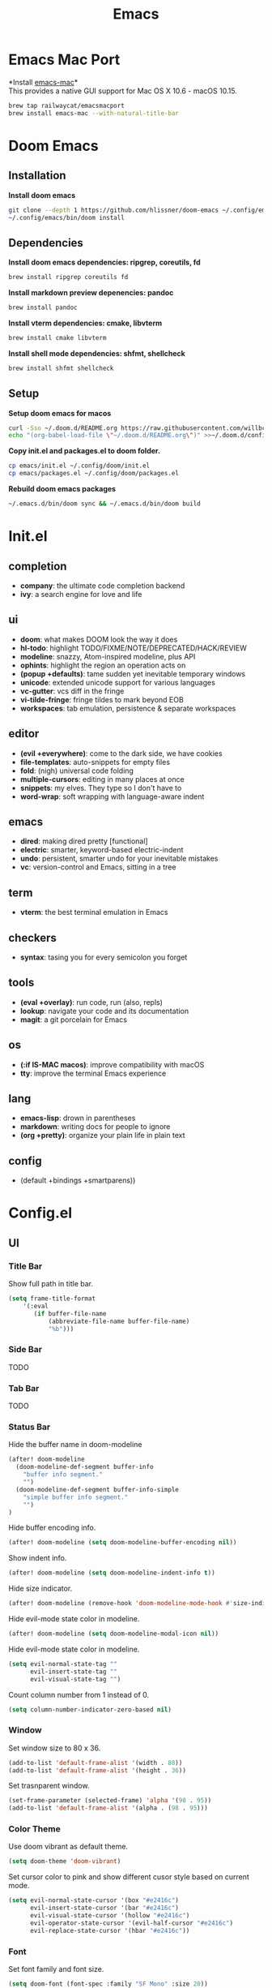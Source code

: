  #+TITLE: Emacs
* Emacs Mac Port
*Install [[https://github.com/railwaycat/homebrew-emacsmacport][emacs-mac]]*\\
This provides a native GUI support for Mac OS X 10.6 - macOS 10.15.
#+begin_src sh
brew tap railwaycat/emacsmacport
brew install emacs-mac --with-natural-title-bar
#+end_src
* Doom Emacs
** Installation
*Install doom emacs*
#+begin_src sh
git clone --depth 1 https://github.com/hlissner/doom-emacs ~/.config/emacs
~/.config/emacs/bin/doom install
#+end_src

** Dependencies
*Install doom emacs dependencies: ripgrep, coreutils, fd*
#+begin_src sh
brew install ripgrep coreutils fd
#+end_src

*Install markdown preview depenencies: pandoc*
#+begin_src sh
brew install pandoc
#+end_src

*Install vterm dependencies: cmake, libvterm*
#+begin_src sh
brew install cmake libvterm
#+end_src

*Install shell mode dependencies: shfmt, shellcheck*
#+begin_src sh
brew install shfmt shellcheck
#+end_src

** Setup
*Setup doom emacs for macos*
#+begin_src sh
curl -Sso ~/.doom.d/README.org https://raw.githubusercontent.com/willbchang/macos-emacs-doom.d/master/README.org
echo "(org-babel-load-file \"~/.doom.d/README.org\")" >>~/.doom.d/config.el
#+end_src

*Copy init.el and packages.el to doom folder.*
#+begin_src sh
cp emacs/init.el ~/.config/doom/init.el
cp emacs/packages.el ~/.config/doom/packages.el
#+end_src

*Rebuild doom emacs packages*
#+begin_src sh
~/.emacs.d/bin/doom sync && ~/.emacs.d/bin/doom build
#+end_src

* Init.el
** completion
- *company*: the ultimate code completion backend
- *ivy*: a search engine for love and life

** ui
- *doom*: what makes DOOM look the way it does
- *hl-todo*: highlight TODO/FIXME/NOTE/DEPRECATED/HACK/REVIEW
- *modeline*: snazzy, Atom-inspired modeline, plus API
- *ophints*: highlight the region an operation acts on
- *(popup +defaults)*: tame sudden yet inevitable temporary windows
- *unicode*: extended unicode support for various languages
- *vc-gutter*: vcs diff in the fringe
- *vi-tilde-fringe*: fringe tildes to mark beyond EOB
- *workspaces*: tab emulation, persistence & separate workspaces

** editor
- *(evil +everywhere)*: come to the dark side, we have cookies
- *file-templates*: auto-snippets for empty files
- *fold*: (nigh) universal code folding
- *multiple-cursors*: editing in many places at once
- *snippets*: my elves. They type so I don't have to
- *word-wrap*: soft wrapping with language-aware indent

** emacs
- *dired*: making dired pretty [functional]
- *electric*: smarter, keyword-based electric-indent
- *undo*: persistent, smarter undo for your inevitable mistakes
- *vc*: version-control and Emacs, sitting in a tree

** term
- *vterm*: the best terminal emulation in Emacs

** checkers
- *syntax*: tasing you for every semicolon you forget

** tools
- *(eval +overlay)*: run code, run (also, repls)
- *lookup*: navigate your code and its documentation
- *magit*: a git porcelain for Emacs

** os
- *(:if IS-MAC macos)*: improve compatibility with macOS
- *tty*: improve the terminal Emacs experience

** lang
- *emacs-lisp*: drown in parentheses
- *markdown*: writing docs for people to ignore
- *(org +pretty)*: organize your plain life in plain text

** config
- (default +bindings +smartparens))

* Config.el
** UI
*** Title Bar
Show full path in title bar.
#+begin_src emacs-lisp
(setq frame-title-format
    '(:eval
       (if buffer-file-name
           (abbreviate-file-name buffer-file-name)
           "%b")))
#+end_src

*** Side Bar
TODO
*** Tab Bar
TODO
*** Status Bar
Hide the buffer name in doom-modeline
#+begin_src emacs-lisp
(after! doom-modeline
  (doom-modeline-def-segment buffer-info
    "buffer info segment."
    "")
  (doom-modeline-def-segment buffer-info-simple
    "simple buffer info segment."
    "")
)
#+end_src

Hide buffer encoding info.
#+begin_src emacs-lisp
(after! doom-modeline (setq doom-modeline-buffer-encoding nil))
#+end_src

Show indent info.
#+begin_src emacs-lisp
(after! doom-modeline (setq doom-modeline-indent-info t))
#+end_src

Hide size indicator.
#+begin_src emacs-lisp
(after! doom-modeline (remove-hook 'doom-modeline-mode-hook #'size-indication-mode))
#+end_src

Hide evil-mode state color in modeline.
#+begin_src emacs-lisp
(after! doom-modeline (setq doom-modeline-modal-icon nil))
#+end_src

Hide evil-mode state color in modeline.
#+begin_src emacs-lisp
(setq evil-normal-state-tag ""
      evil-insert-state-tag ""
      evil-visual-state-tag "")
#+end_src

Count column number from 1 instead of 0.
#+begin_src emacs-lisp
(setq column-number-indicator-zero-based nil)
#+end_src

*** Window
Set window size to 80 x 36.
#+begin_src emacs-lisp
(add-to-list 'default-frame-alist '(width . 80))
(add-to-list 'default-frame-alist '(height . 36))
#+end_src

Set trasnparent window.
#+begin_src emacs-lisp
(set-frame-parameter (selected-frame) 'alpha '(98 . 95))
(add-to-list 'default-frame-alist '(alpha . (98 . 95)))
#+end_src

*** Color Theme
Use doom vibrant as default theme.
#+begin_src emacs-lisp
(setq doom-theme 'doom-vibrant)
#+end_src

Set cursor color to pink and show different cusor style based on current mode.
#+begin_src emacs-lisp
(setq evil-normal-state-cursor '(box "#e2416c")
      evil-insert-state-cursor '(bar "#e2416c")
      evil-visual-state-cursor '(hollow "#e2416c")
      evil-operator-state-cursor '(evil-half-cursor "#e2416c")
      evil-replace-state-cursor '(hbar "#e2416c"))
#+end_src

*** Font
Set font family and font size.
#+begin_src emacs-lisp
(setq doom-font (font-spec :family "SF Mono" :size 20))
#+end_src

*** Line Number
| Display Style                | Value     | Status   |
|------------------------------+-----------+----------|
| Absolute line numbers        | t         | Default  |
| Relative line numbers        | 'relative | Prefered |
| Relative visual line numbers | 'visual   |          |
| No line numbers              | nil       |          |
#+begin_src emacs-lisp
(setq display-line-numbers-type 'relative)
#+end_src

** Keybindings
Disable conflict or unused keybindings.
#+begin_src emacs-lisp
(map!
    "M-0" nil
 :n "s-0" nil
 :n "C--" nil
 :n "C-=" nil
 :n "C-+" nil
)
#+end_src

*** Text Editing
| Keybindings                | Features                          | Convention | Built in Status |
|----------------------------+-----------------------------------+------------+-----------------|
| ~Command + C~              | Copy                              | macOS      | Doom Emacs      |
| ~Command + V~              | Paste                             | macOS      | Doom Emacs      |
| ~Command + X~              | Cut                               | macOS      | Customize       |
| ~Command + Z~              | Undo                              | macOS      | Doom Emacs      |
| ~Command + Shift + Z~      | Redo                              | macOS      | Doom Emacs      |
| ~Command + A~              | Select All Text                   | macOS      | Doom Emacs      |
| ~Command + F~              | Search Text                       | macOS      | Doom Emacs      |
| ~Command + ↑~              | Move to the top of the file.      | macOS      | Customize       |
| ~Command + ↓~              | Move to the bottom of the file    | macOS      | Customize       |
| ~Command + ←~              | Move to the beginning of the line | macOS      | Doom Emacs      |
| ~Command + →~              | Move to the end of the line       | macOS      | Doom Emacs      |
| ~Command + L~              | Go to Line                        | macOS      | Doom Emacs      |
| ~Option + Delete~          | Delete a word                     | macOS      | Doom Emacs      |
| ~Command + Delete~         | Delete to Line Start              | macOS      | Doom Emacs      |
| ~Command + Shift + Delete~ | Delete Entire Line                | Personal   | Customize       |
| ~Command + /~              | Comment or Uncomment line(s)      | macOS      | Customize       |


#+begin_src emacs-lisp
(map!
 :g "s-x"               'kill-region
    "s-S-<backspace>"   'kill-whole-line
    "s-<up>"            'beginning-of-buffer
    "s-<down>"          'end-of-buffer
 :i "s-/"               'evilnc-comment-or-uncomment-lines
)
#+end_src

*** Buffer
| Keybindings   | Features              | Convention | Built in Status |
|---------------+-----------------------+------------+-----------------|
| ~Command + W~ | Close Current Buffer  | macOS      | Customize       |
| ~Command + [~ | Go to previous Buffer | macOS      | Customize       |
| ~Command + ]~ | Go to next Buffer     | macOS      | Customize       |
| ~Command + =~ | Zoom in Buffer        | macOS      | Customize       |
| ~Command + -~ | Zoom out Buffer       | macOS      | Customize       |
| ~Command + 0~ | Reset Zoom Buffer     | macOS      | Customize       |
| ~Command + T~ | Create New Buffer     | macOS      | Customize       |
| ~Command + S~ | Save Buffer           | macOS      | Customize       |
| ~Command + R~ | Revert Buffer         | macOS      | Customize       |
| ~Command + '~ | Move to next Buffer   | Emacs      | Customize       |
| ~Command + ,~ | Open Preferences      | macOS      | Customize       |

#+begin_src emacs-lisp
(map!
 :g "s-w" 'kill-current-buffer
 :g "s-[" 'previous-buffer
 :g "s-]" 'next-buffer
 :g "s-=" 'text-scale-increase
 :g "s--" 'text-scale-decrease
 :g "s-0" 'text-scale-reset
 :g "s-t" '+default/new-buffer
 :g "s-r" 'revert-buffer
 :g "s-'" 'next-window-any-frame
 :g "s-," 'customize
)

(defun text-scale-reset ()
  (interactive)
  (text-scale-set 0))
#+end_src

*** Window
| Keybindings           | Features             | Convention | Built in Status |
|-----------------------+----------------------+------------+-----------------|
| ~Command + Shift + W~ | Close Current Window | macOS      | Customize       |
| ~Command + Shift + =~ | Zoom in Window       | Personal   | Customize       |
| ~Command + Shit + -~  | Zoom out Window      | Personal   | Customize       |
| ~Command + Shit + 0~  | Reset Zoom Window    | Personal   | Customize       |
| ~Command + N~         | Create New Window    | macOS      | Customize       |
| ~Command + `~         | Move to next Window  | macOS      | Customize       |
| ~Command + Q~         | Quit Emacs           | macOS      | Customize       |

#+begin_src emacs-lisp
(map!
 :g "s-W" 'delete-frame
 :g "s-+" 'doom/increase-font-size
 :g "s-_" 'doom/decrease-font-size
 :g "s-)" 'doom/reset-font-size
 :g "s-n" 'make-frame
 :g "s-`" 'other-frame
 :g "s-q" 'save-buffers-kill-emacs
)
#+end_src

** Behaviors
Iterate through CamelCase words in programming mode.
#+begin_src emacs-lisp
(add-hook 'prog-mode-hook 'subword-mode)
#+end_src

Quit Emacs without confirm.
#+begin_src emacs-lisp
(setq confirm-kill-emacs nil)
#+end_src

Highlight links and emails globally.
#+begin_src emacs-lisp
(define-globalized-minor-mode global-goto-address-mode goto-address-mode
  (lambda () (goto-address-mode 1)))

(global-goto-address-mode 1)
#+end_src

** Terminal
Do not ask to confirm when quitting vterm.
#+begin_src emacs-lisp
(setq kill-buffer-query-functions nil)
#+end_src

** Org
Set default major mode of new buffer to org-mode.
#+begin_src emacs-lisp
(setq-default major-mode 'org-mode)
#+end_src

Set default major mode of scratch buffer to org-mode.
#+begin_src emacs-lisp
(setq-default initial-major-mode 'org-mode)
#+end_src

Enable org superstar mode.
#+begin_src emacs-lisp
(add-hook 'org-mode-hook (lambda () (org-superstar-mode 1)))
#+end_src

Change org headline styles.
#+begin_src emacs-lisp
(setq org-superstar-headline-bullets-list '("◉" "○" "◈" "◇" "▣" "□"))
#+end_src

Change org unordered list styles.
#+begin_src emacs-lisp
(setq org-superstar-prettify-item-bullets t)
(setq org-superstar-item-bullet-alist '((?* . ?•)
                                        (?+ . ?•)
                                        (?- . ?•)))
#+end_src
